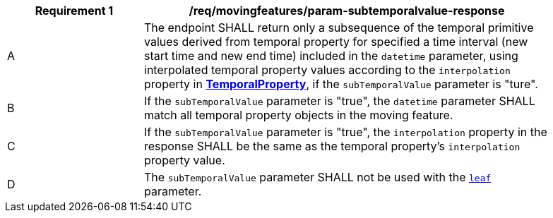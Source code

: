 [[req_mf_subtemporalvalue-parameter-response]]
[width="90%",cols="2,6a",options="header"]
|===
^|*Requirement {counter:req-id}* |*/req/movingfeatures/param-subtemporalvalue-response*
^|A | The endpoint SHALL return only a subsequence of the temporal primitive values derived from temporal property for specified a time interval (new start time and new end time) included in the `datetime` parameter, using interpolated temporal property values according to the `interpolation` property in <<resource-temporalProperty-section,*TemporalProperty*>>, if the `subTemporalValue` parameter is "ture".
^|B | If the `subTemporalValue` parameter is "true", the `datetime` parameter SHALL match all temporal property objects in the moving feature.
^|C | If the `subTemporalValue` parameter is "true", the `interpolation` property in the response SHALL be the same as the temporal property's `interpolation` property value.
^|D | The `subTemporalValue` parameter SHALL not be used with the <<leaf-section,`leaf`>> parameter.
|===